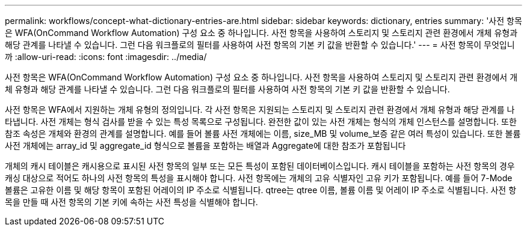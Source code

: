 ---
permalink: workflows/concept-what-dictionary-entries-are.html 
sidebar: sidebar 
keywords: dictionary, entries 
summary: '사전 항목은 WFA(OnCommand Workflow Automation) 구성 요소 중 하나입니다. 사전 항목을 사용하여 스토리지 및 스토리지 관련 환경에서 개체 유형과 해당 관계를 나타낼 수 있습니다. 그런 다음 워크플로의 필터를 사용하여 사전 항목의 기본 키 값을 반환할 수 있습니다.' 
---
= 사전 항목이 무엇입니까
:allow-uri-read: 
:icons: font
:imagesdir: ../media/


[role="lead"]
사전 항목은 WFA(OnCommand Workflow Automation) 구성 요소 중 하나입니다. 사전 항목을 사용하여 스토리지 및 스토리지 관련 환경에서 개체 유형과 해당 관계를 나타낼 수 있습니다. 그런 다음 워크플로의 필터를 사용하여 사전 항목의 기본 키 값을 반환할 수 있습니다.

사전 항목은 WFA에서 지원하는 개체 유형의 정의입니다. 각 사전 항목은 지원되는 스토리지 및 스토리지 관련 환경에서 개체 유형과 해당 관계를 나타냅니다. 사전 개체는 형식 검사를 받을 수 있는 특성 목록으로 구성됩니다. 완전한 값이 있는 사전 개체는 형식의 개체 인스턴스를 설명합니다. 또한 참조 속성은 개체와 환경의 관계를 설명합니다. 예를 들어 볼륨 사전 개체에는 이름, size_MB 및 volume_보증 같은 여러 특성이 있습니다. 또한 볼륨 사전 개체에는 array_id 및 aggregate_id 형식으로 볼륨을 포함하는 배열과 Aggregate에 대한 참조가 포함됩니다

개체의 캐시 테이블은 캐시용으로 표시된 사전 항목의 일부 또는 모든 특성이 포함된 데이터베이스입니다. 캐시 테이블을 포함하는 사전 항목의 경우 캐싱 대상으로 적어도 하나의 사전 항목의 특성을 표시해야 합니다. 사전 항목에는 개체의 고유 식별자인 고유 키가 포함됩니다. 예를 들어 7-Mode 볼륨은 고유한 이름 및 해당 항목이 포함된 어레이의 IP 주소로 식별됩니다. qtree는 qtree 이름, 볼륨 이름 및 어레이 IP 주소로 식별됩니다. 사전 항목을 만들 때 사전 항목의 기본 키에 속하는 사전 특성을 식별해야 합니다.
